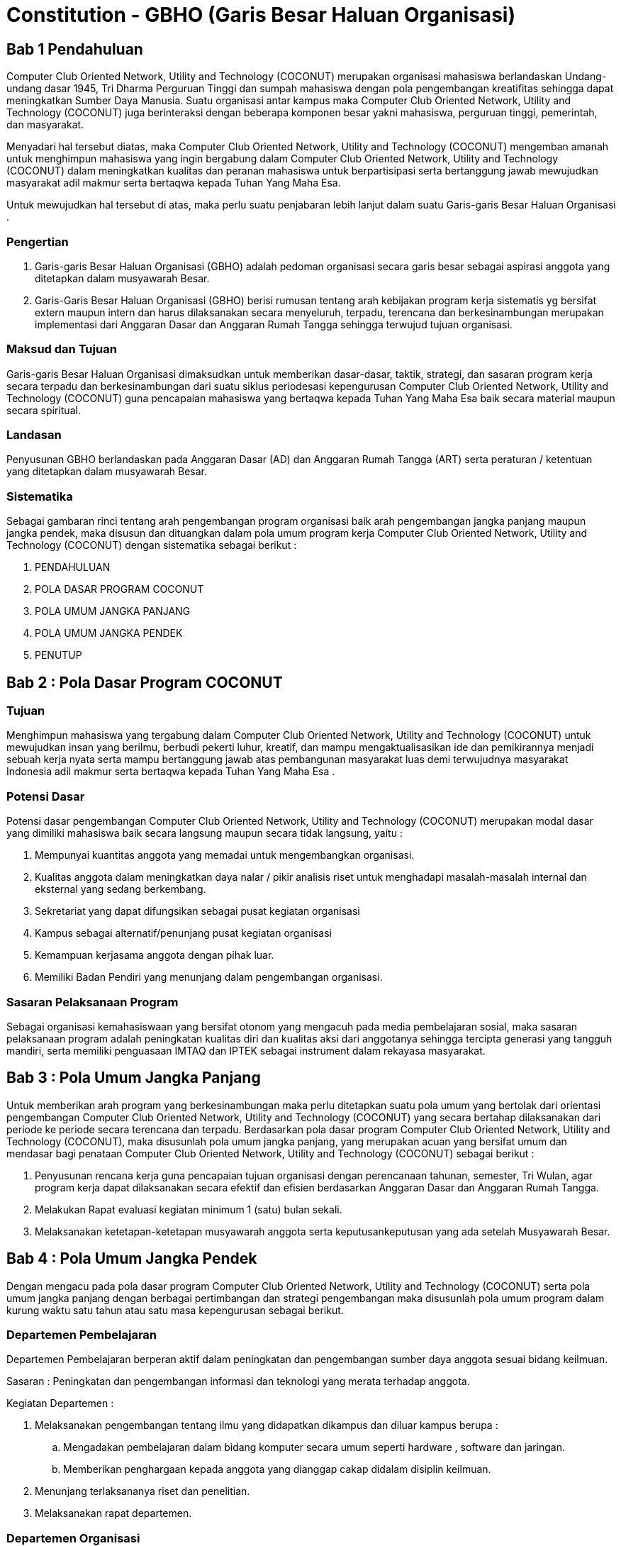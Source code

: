 = Constitution - GBHO (Garis Besar Haluan Organisasi)
:navtitle: Bluebook - Constitution - Garis Besar Haluan Organisasi
:description: Garis Besar Haluan Organisasi COCONUT Computer Club
:keywords: COCONUT, Konstitusi, Garis Besar Haluan Organisasi

== Bab 1 Pendahuluan

Computer Club Oriented Network, Utility and Technology (COCONUT) merupakan organisasi mahasiswa berlandaskan Undang-undang dasar 1945, Tri Dharma Perguruan Tinggi dan sumpah mahasiswa dengan pola pengembangan kreatifitas sehingga dapat meningkatkan Sumber Daya Manusia. Suatu organisasi antar kampus maka Computer Club Oriented Network, Utility and Technology (COCONUT) juga berinteraksi dengan beberapa komponen besar yakni mahasiswa, perguruan tinggi, pemerintah, dan masyarakat.

Menyadari hal tersebut diatas, maka Computer Club Oriented Network, Utility and Technology (COCONUT) mengemban amanah untuk menghimpun mahasiswa yang ingin bergabung dalam Computer Club Oriented Network, Utility and Technology (COCONUT) dalam meningkatkan kualitas dan peranan mahasiswa untuk berpartisipasi serta bertanggung jawab mewujudkan masyarakat adil makmur serta bertaqwa kepada Tuhan Yang Maha Esa.

Untuk mewujudkan hal tersebut di atas, maka perlu suatu penjabaran lebih lanjut dalam suatu Garis-garis Besar Haluan Organisasi .

=== Pengertian

. Garis-garis Besar Haluan Organisasi (GBHO) adalah pedoman organisasi secara garis besar sebagai aspirasi anggota yang ditetapkan dalam musyawarah Besar.
. Garis-Garis Besar Haluan Organisasi (GBHO) berisi rumusan tentang arah kebijakan program kerja sistematis yg bersifat extern maupun intern dan harus dilaksanakan secara menyeluruh, terpadu, terencana dan berkesinambungan merupakan implementasi dari Anggaran Dasar dan Anggaran Rumah Tangga sehingga terwujud tujuan organisasi.

=== Maksud dan Tujuan

Garis-garis Besar Haluan Organisasi dimaksudkan untuk memberikan dasar-dasar, taktik, strategi, dan sasaran program kerja secara terpadu dan berkesinambungan dari suatu siklus periodesasi kepengurusan Computer Club Oriented Network, Utility and Technology (COCONUT) guna pencapaian mahasiswa yang bertaqwa kepada Tuhan Yang Maha Esa baik secara material maupun secara spiritual.

=== Landasan

Penyusunan GBHO berlandaskan pada Anggaran Dasar (AD) dan Anggaran Rumah Tangga (ART) serta peraturan / ketentuan yang ditetapkan dalam musyawarah Besar.

=== Sistematika

Sebagai gambaran rinci tentang arah pengembangan program organisasi baik arah pengembangan jangka panjang maupun jangka pendek, maka disusun dan dituangkan dalam pola umum program kerja Computer Club Oriented Network, Utility and Technology (COCONUT) dengan sistematika sebagai berikut :

. PENDAHULUAN
. POLA DASAR PROGRAM COCONUT
. POLA UMUM JANGKA PANJANG
. POLA UMUM JANGKA PENDEK
. PENUTUP

== Bab 2 : Pola Dasar Program COCONUT

=== Tujuan

Menghimpun mahasiswa yang tergabung dalam Computer Club Oriented Network, Utility and Technology (COCONUT) untuk mewujudkan insan yang berilmu, berbudi pekerti luhur, kreatif, dan mampu mengaktualisasikan ide dan pemikirannya menjadi sebuah kerja nyata serta mampu bertanggung jawab atas pembangunan masyarakat luas demi terwujudnya masyarakat Indonesia adil makmur serta bertaqwa kepada Tuhan Yang Maha Esa .

=== Potensi Dasar

Potensi dasar pengembangan Computer Club Oriented Network, Utility and Technology (COCONUT) merupakan modal dasar yang dimiliki mahasiswa baik secara langsung maupun secara tidak langsung, yaitu :

. Mempunyai kuantitas anggota yang memadai untuk mengembangkan organisasi.
. Kualitas anggota dalam meningkatkan daya nalar / pikir analisis riset untuk menghadapi masalah-masalah internal dan eksternal yang sedang berkembang.
. Sekretariat yang dapat difungsikan sebagai pusat kegiatan organisasi
. Kampus sebagai alternatif/penunjang pusat kegiatan organisasi
. Kemampuan kerjasama anggota dengan pihak luar.
. Memiliki Badan Pendiri yang menunjang dalam pengembangan organisasi.

=== Sasaran Pelaksanaan Program

Sebagai organisasi kemahasiswaan yang bersifat otonom yang mengacuh pada media pembelajaran sosial, maka sasaran pelaksanaan program adalah peningkatan kualitas diri dan kualitas aksi dari anggotanya sehingga tercipta generasi yang tangguh mandiri, serta memiliki penguasaan IMTAQ dan IPTEK sebagai instrument dalam rekayasa masyarakat.

== Bab 3 : Pola Umum Jangka Panjang

Untuk memberikan arah program yang berkesinambungan maka perlu ditetapkan suatu pola umum yang bertolak dari orientasi pengembangan Computer Club Oriented Network, Utility and Technology (COCONUT) yang secara bertahap dilaksanakan dari periode ke periode secara terencana dan terpadu. Berdasarkan pola dasar program Computer Club Oriented Network, Utility and Technology (COCONUT), maka disusunlah pola umum jangka panjang, yang merupakan acuan yang bersifat umum dan mendasar bagi penataan Computer Club Oriented Network, Utility and Technology (COCONUT) sebagai berikut :

. Penyusunan rencana kerja guna pencapaian tujuan organisasi dengan perencanaan tahunan, semester, Tri Wulan, agar program kerja dapat dilaksanakan secara efektif dan efisien berdasarkan Anggaran Dasar dan Anggaran Rumah Tangga.
. Melakukan Rapat evaluasi kegiatan minimum 1 (satu) bulan sekali.
. Melaksanakan ketetapan-ketetapan musyawarah anggota serta keputusankeputusan yang ada setelah Musyawarah Besar.

== Bab 4 : Pola Umum Jangka Pendek

Dengan mengacu pada pola dasar program Computer Club Oriented Network, Utility and Technology (COCONUT) serta pola umum jangka panjang dengan berbagai pertimbangan dan strategi pengembangan maka disusunlah pola umum program dalam kurung waktu satu tahun atau satu masa kepengurusan sebagai berikut.

=== Departemen Pembelajaran

Departemen Pembelajaran berperan aktif dalam peningkatan dan pengembangan sumber daya anggota sesuai bidang keilmuan.

Sasaran : Peningkatan dan pengembangan informasi dan teknologi yang merata terhadap anggota.

Kegiatan Departemen :

. Melaksanakan pengembangan tentang ilmu yang didapatkan dikampus dan diluar kampus berupa :

.. Mengadakan pembelajaran dalam bidang komputer secara umum seperti hardware , software dan jaringan.
.. Memberikan penghargaan kepada anggota yang dianggap cakap didalam disiplin keilmuan.

. Menunjang terlaksananya riset dan penelitian.
. Melaksanakan rapat departemen.

=== Departemen Organisasi

Berperan aktif dan bertugas sebagai penanggung jawab yang berhubungan dengan kegiatan Departemen Organisasi dalam pencapaian sasaran Departemen Organisasi.

Sasaran : Pembentukan Anggota baru serta menjadi pusat keorganisasian dalam kelancaran organisasi.

Kegiatan Departemen :

. Penerimaan anggota & upgrading.
. Meningkatkan kedisiplinan dan tata krama antar sesama anggota COCONUT.
. Pengawasan dan pengontrolan.
. Pengadaan serta perawatan sekretariat dan alat-alat kesektariatan.
. Pengembangan dan pemeliharaan sistem database anggota saat penambahan atribut organisasi.
. Melaksanakan rapat departemen.

=== Departemen Humas

Berperan aktif dalam menjalankan kerja sama baik intern maupun ekstern organisasi sebagai pusat informasi COCONUT guna kelancaran program kerja dan tujuan organisasi.

Sasaran : Menjalin kerja sama secara intern maupun ekstern organisasi serta menjadi pusat informasi dan pengembangan anggota.

Kegiatan Departemen :

. Menjalin kerjasama intern dan ekstern organisasi.
. Mempublikasikan informasi intern dan ekstern organisasi.
. Melaksanakan rapat departemen.

== Bab 4 : Penutup

Demikianlah Garis-garis Besar Haluan Organisasi (GBHO) Computer Club Oriented Network, Utility and Technology (COCONUT) dibuat untuk dijadikan acuan program kerja pengurus harian Computer Club Oriented Network, Utility and Technology (COCONUT) pada periode kepengurusan 2024 – 2025.
